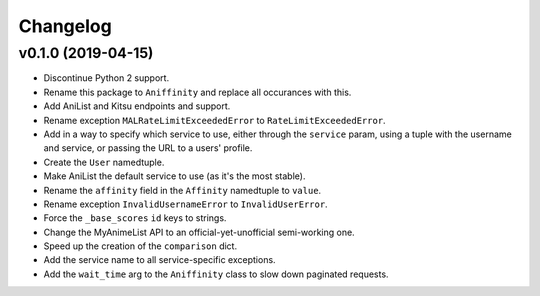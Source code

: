 Changelog
=========


v0.1.0 (2019-04-15)
-------------------

* Discontinue Python 2 support.
* Rename this package to ``Aniffinity`` and replace all occurances with this.
* Add AniList and Kitsu endpoints and support.
* Rename exception ``MALRateLimitExceededError`` to ``RateLimitExceededError``.
* Add in a way to specify which service to use, either through the ``service``
  param, using a tuple with the username and service, or passing the URL to a
  users' profile.
* Create the ``User`` namedtuple.
* Make AniList the default service to use (as it's the most stable).
* Rename the ``affinity`` field in the ``Affinity`` namedtuple to ``value``.
* Rename exception ``InvalidUsernameError`` to ``InvalidUserError``.
* Force the ``_base_scores`` ``id`` keys to strings.
* Change the MyAnimeList API to an official-yet-unofficial semi-working one.
* Speed up the creation of the ``comparison`` dict.
* Add the service name to all service-specific exceptions.
* Add the ``wait_time`` arg to the ``Aniffinity`` class to slow down paginated
  requests.
